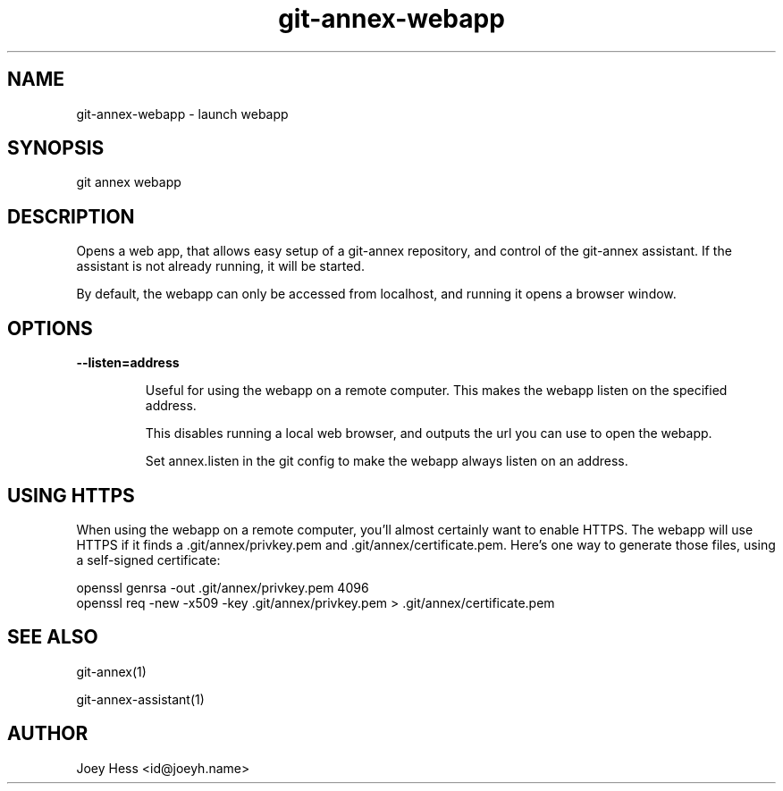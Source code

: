 .TH git-annex-webapp 1
.SH NAME
git-annex-webapp \- launch webapp
.PP
.SH SYNOPSIS
git annex webapp
.PP
.SH DESCRIPTION
Opens a web app, that allows easy setup of a git-annex repository,
and control of the git-annex assistant. If the assistant is not
already running, it will be started.
.PP
By default, the webapp can only be accessed from localhost, and running
it opens a browser window.
.PP
.SH OPTIONS
.IP "\fB\-\-listen=address\fP"
.IP
Useful for using the webapp on a remote computer. This makes the webapp
listen on the specified address.
.IP
This disables running a local web browser, and outputs the url you
can use to open the webapp.
.IP
Set annex.listen in the git config to make the webapp always
listen on an address.
.IP
.SH USING HTTPS
When using the webapp on a remote computer, you'll almost certainly
want to enable HTTPS. The webapp will use HTTPS if it finds
a .git/annex/privkey.pem and .git/annex/certificate.pem. Here's
one way to generate those files, using a self\-signed certificate:
.PP
 openssl genrsa \-out .git/annex/privkey.pem 4096
 openssl req \-new \-x509 \-key .git/annex/privkey.pem > .git/annex/certificate.pem
.PP
.SH SEE ALSO
git-annex(1)
.PP
git-annex\-assistant(1)
.PP
.SH AUTHOR
Joey Hess <id@joeyh.name>
.PP
.PP

